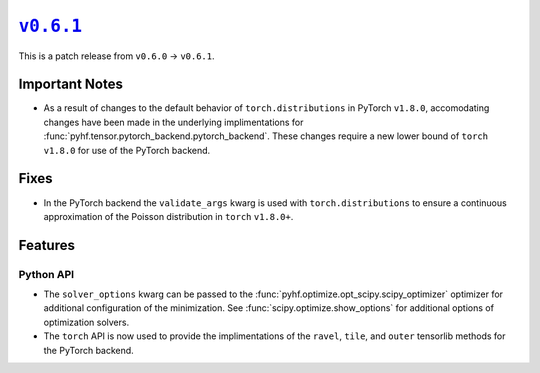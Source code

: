 |release v0.6.1|_
=================

This is a patch release from ``v0.6.0`` → ``v0.6.1``.

Important Notes
---------------

* As a result of changes to the default behavior of ``torch.distributions`` in
  PyTorch ``v1.8.0``, accomodating changes have been made in the underlying
  implimentations for :func:`pyhf.tensor.pytorch_backend.pytorch_backend`.
  These changes require a new lower bound of ``torch`` ``v1.8.0`` for use of the
  PyTorch backend.

Fixes
-----

* In the PyTorch backend the ``validate_args`` kwarg is used with
  ``torch.distributions`` to ensure a continuous approximation of the Poisson
  distribution in ``torch`` ``v1.8.0+``.

Features
--------

Python API
~~~~~~~~~~

* The ``solver_options`` kwarg can be passed to the
  :func:`pyhf.optimize.opt_scipy.scipy_optimizer` optimizer for additional
  configuration of the minimization.
  See :func:`scipy.optimize.show_options` for additional options of optimization
  solvers.
* The ``torch`` API is now used to provide the implimentations of the ``ravel``,
  ``tile``, and ``outer`` tensorlib methods for the PyTorch backend.

.. |release v0.6.1| replace:: ``v0.6.1``
.. _`release v0.6.1`: https://github.com/scikit-hep/pyhf/releases/tag/v0.6.1
